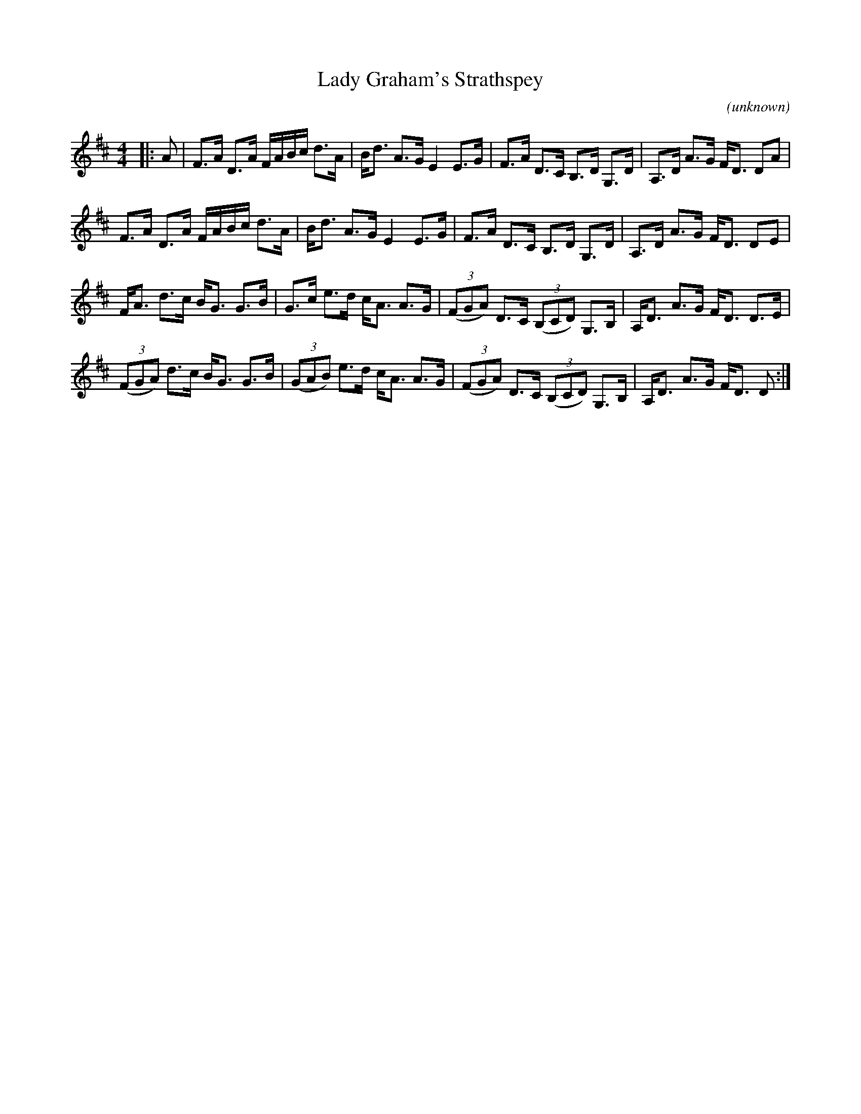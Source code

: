 X: 1
T: Lady Graham's Strathspey
C: (unknown)
R: Strathspey
%Q: 128
K: D
M: 4/4
L: 1/16
|: A2 |\
F3A D3A FABc d3A | Bd3 A3G E4 E3G | F3A D3C B,3D G,3D | A,3D A3G FD3 D2A2 | 
F3A D3A FABc d3A | Bd3 A3G E4 E3G | F3A D3C B,3D G,3D | A,3D A3G FD3 D2E2 | 
FA3 d3c BG3 G3B | G3c e3d cA3 A3G | ((3F2G2A2) D3C ((3B,2C2D2) G,3B, | A,D3 A3G FD3 D3E | 
((3F2G2A2) d3c BG3 G3B | ((3G2A2B2) e3d cA3 A3G | ((3F2G2A2) D3C ((3B,2C2D2) G,3B, | A,D3 A3G FD3 D2 :| 
